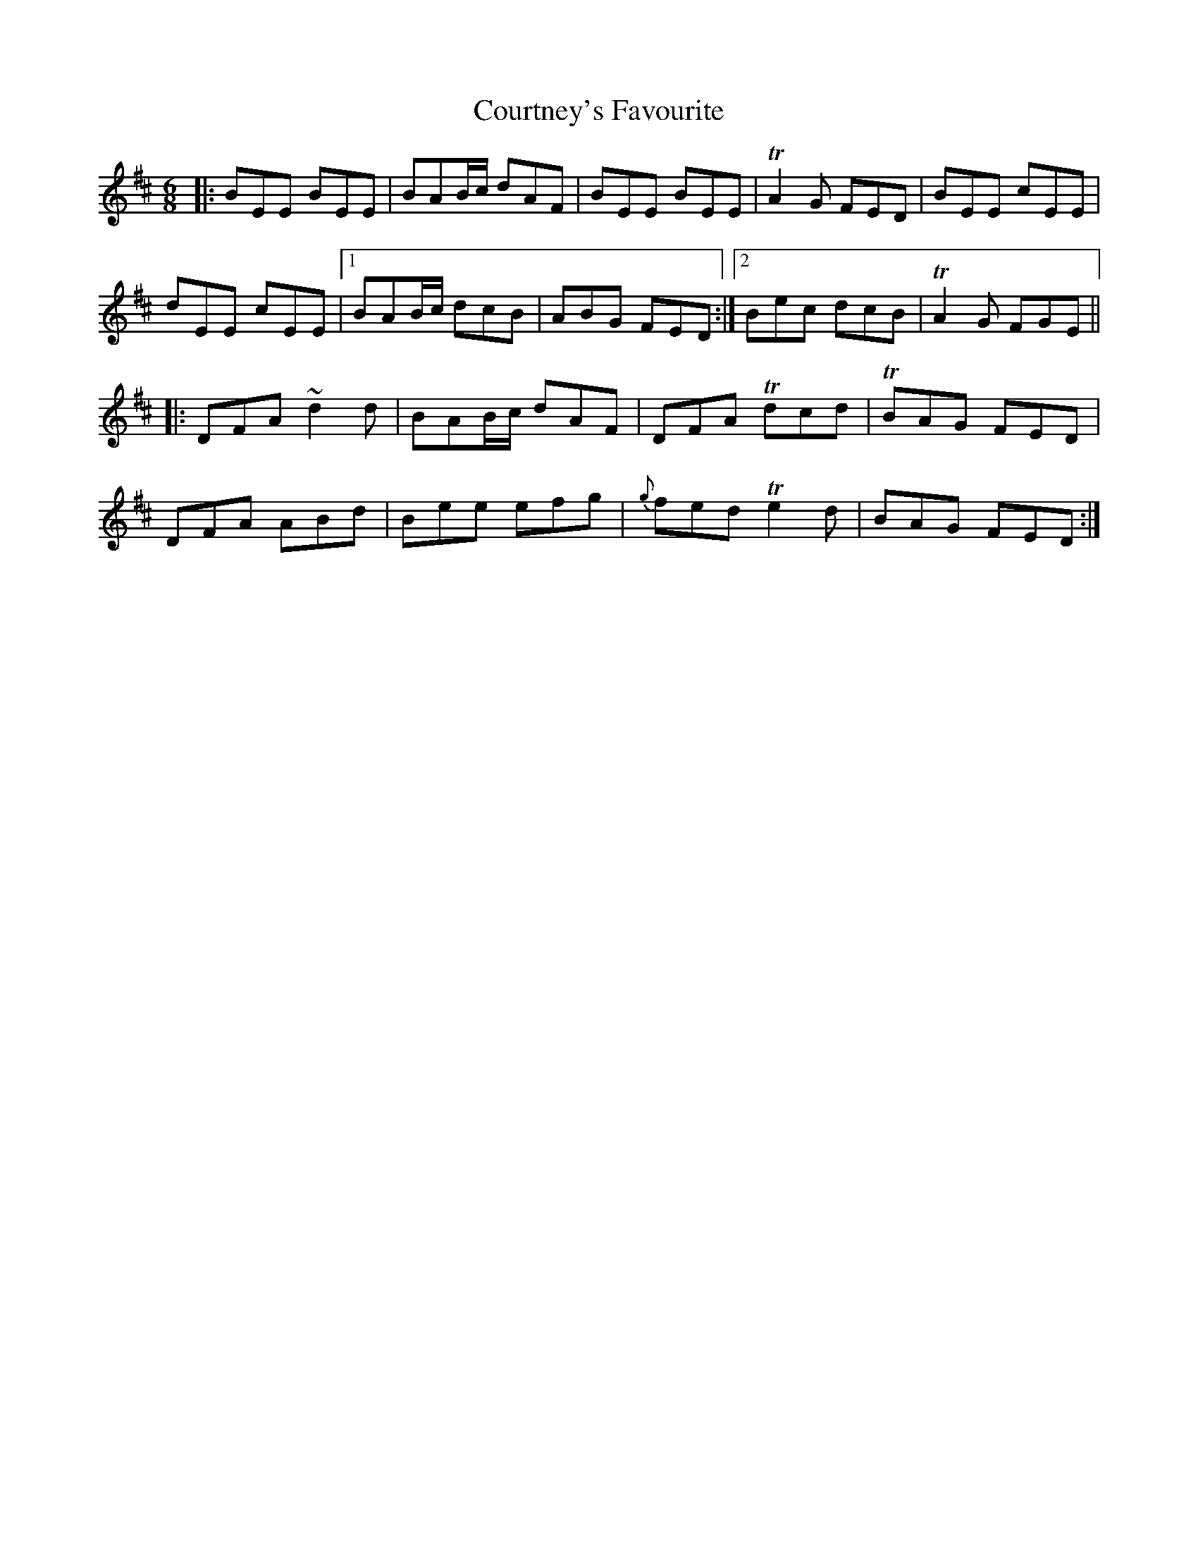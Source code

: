 X: 8377
T: Courtney's Favourite
R: jig
M: 6/8
K: Edorian
|:BEE BEE|BAB/c/ dAF|BEE BEE|TA2 G FED|BEE cEE|
dEE cEE|1 BAB/c/ dcB|ABG FED:|2 Bec dcB|TA2 G FGE||
|:DFA ~d2 d|BAB/c/ dAF|DFA Tdcd|TBAG FED|
DFA ABd|Bee efg|{g}fed Te2d|BAG FED:|


